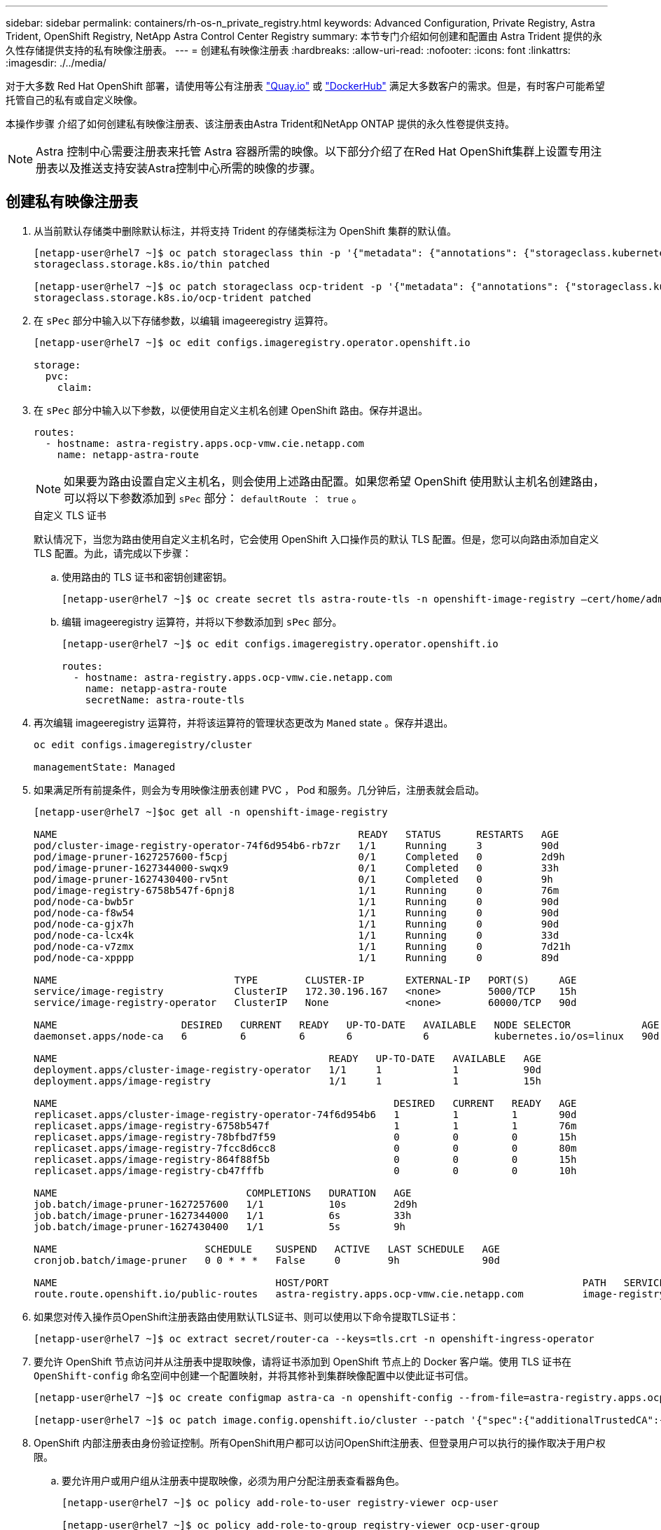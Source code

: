 ---
sidebar: sidebar 
permalink: containers/rh-os-n_private_registry.html 
keywords: Advanced Configuration, Private Registry, Astra Trident, OpenShift Registry, NetApp Astra Control Center Registry 
summary: 本节专门介绍如何创建和配置由 Astra Trident 提供的永久性存储提供支持的私有映像注册表。 
---
= 创建私有映像注册表
:hardbreaks:
:allow-uri-read: 
:nofooter: 
:icons: font
:linkattrs: 
:imagesdir: ./../media/


对于大多数 Red Hat OpenShift 部署，请使用等公有注册表 https://quay.io["Quay.io"] 或 https://hub.docker.com["DockerHub"] 满足大多数客户的需求。但是，有时客户可能希望托管自己的私有或自定义映像。

本操作步骤 介绍了如何创建私有映像注册表、该注册表由Astra Trident和NetApp ONTAP 提供的永久性卷提供支持。


NOTE: Astra 控制中心需要注册表来托管 Astra 容器所需的映像。以下部分介绍了在Red Hat OpenShift集群上设置专用注册表以及推送支持安装Astra控制中心所需的映像的步骤。



== 创建私有映像注册表

. 从当前默认存储类中删除默认标注，并将支持 Trident 的存储类标注为 OpenShift 集群的默认值。
+
[listing]
----
[netapp-user@rhel7 ~]$ oc patch storageclass thin -p '{"metadata": {"annotations": {"storageclass.kubernetes.io/is-default-class": "false"}}}'
storageclass.storage.k8s.io/thin patched

[netapp-user@rhel7 ~]$ oc patch storageclass ocp-trident -p '{"metadata": {"annotations": {"storageclass.kubernetes.io/is-default-class": "true"}}}'
storageclass.storage.k8s.io/ocp-trident patched
----
. 在 `sPec` 部分中输入以下存储参数，以编辑 imageeregistry 运算符。
+
[listing]
----
[netapp-user@rhel7 ~]$ oc edit configs.imageregistry.operator.openshift.io

storage:
  pvc:
    claim:
----
. 在 `sPec` 部分中输入以下参数，以便使用自定义主机名创建 OpenShift 路由。保存并退出。
+
[listing]
----
routes:
  - hostname: astra-registry.apps.ocp-vmw.cie.netapp.com
    name: netapp-astra-route
----
+

NOTE: 如果要为路由设置自定义主机名，则会使用上述路由配置。如果您希望 OpenShift 使用默认主机名创建路由，可以将以下参数添加到 `sPec` 部分： `defaultRoute ： true` 。

+
.自定义 TLS 证书
****
默认情况下，当您为路由使用自定义主机名时，它会使用 OpenShift 入口操作员的默认 TLS 配置。但是，您可以向路由添加自定义 TLS 配置。为此，请完成以下步骤：

.. 使用路由的 TLS 证书和密钥创建密钥。
+
[listing]
----
[netapp-user@rhel7 ~]$ oc create secret tls astra-route-tls -n openshift-image-registry –cert/home/admin/netapp-astra/tls.crt --key=/home/admin/netapp-astra/tls.key
----
.. 编辑 imageeregistry 运算符，并将以下参数添加到 `sPec` 部分。
+
[listing]
----
[netapp-user@rhel7 ~]$ oc edit configs.imageregistry.operator.openshift.io

routes:
  - hostname: astra-registry.apps.ocp-vmw.cie.netapp.com
    name: netapp-astra-route
    secretName: astra-route-tls
----


****
. 再次编辑 imageeregistry 运算符，并将该运算符的管理状态更改为 `Maned` state 。保存并退出。
+
[listing]
----
oc edit configs.imageregistry/cluster

managementState: Managed
----
. 如果满足所有前提条件，则会为专用映像注册表创建 PVC ， Pod 和服务。几分钟后，注册表就会启动。
+
[listing]
----
[netapp-user@rhel7 ~]$oc get all -n openshift-image-registry

NAME                                                   READY   STATUS      RESTARTS   AGE
pod/cluster-image-registry-operator-74f6d954b6-rb7zr   1/1     Running     3          90d
pod/image-pruner-1627257600-f5cpj                      0/1     Completed   0          2d9h
pod/image-pruner-1627344000-swqx9                      0/1     Completed   0          33h
pod/image-pruner-1627430400-rv5nt                      0/1     Completed   0          9h
pod/image-registry-6758b547f-6pnj8                     1/1     Running     0          76m
pod/node-ca-bwb5r                                      1/1     Running     0          90d
pod/node-ca-f8w54                                      1/1     Running     0          90d
pod/node-ca-gjx7h                                      1/1     Running     0          90d
pod/node-ca-lcx4k                                      1/1     Running     0          33d
pod/node-ca-v7zmx                                      1/1     Running     0          7d21h
pod/node-ca-xpppp                                      1/1     Running     0          89d

NAME                              TYPE        CLUSTER-IP       EXTERNAL-IP   PORT(S)     AGE
service/image-registry            ClusterIP   172.30.196.167   <none>        5000/TCP    15h
service/image-registry-operator   ClusterIP   None             <none>        60000/TCP   90d

NAME                     DESIRED   CURRENT   READY   UP-TO-DATE   AVAILABLE   NODE SELECTOR            AGE
daemonset.apps/node-ca   6         6         6       6            6           kubernetes.io/os=linux   90d

NAME                                              READY   UP-TO-DATE   AVAILABLE   AGE
deployment.apps/cluster-image-registry-operator   1/1     1            1           90d
deployment.apps/image-registry                    1/1     1            1           15h

NAME                                                         DESIRED   CURRENT   READY   AGE
replicaset.apps/cluster-image-registry-operator-74f6d954b6   1         1         1       90d
replicaset.apps/image-registry-6758b547f                     1         1         1       76m
replicaset.apps/image-registry-78bfbd7f59                    0         0         0       15h
replicaset.apps/image-registry-7fcc8d6cc8                    0         0         0       80m
replicaset.apps/image-registry-864f88f5b                     0         0         0       15h
replicaset.apps/image-registry-cb47fffb                      0         0         0       10h

NAME                                COMPLETIONS   DURATION   AGE
job.batch/image-pruner-1627257600   1/1           10s        2d9h
job.batch/image-pruner-1627344000   1/1           6s         33h
job.batch/image-pruner-1627430400   1/1           5s         9h

NAME                         SCHEDULE    SUSPEND   ACTIVE   LAST SCHEDULE   AGE
cronjob.batch/image-pruner   0 0 * * *   False     0        9h              90d

NAME                                     HOST/PORT                                           PATH   SERVICES         PORT    TERMINATION   WILDCARD
route.route.openshift.io/public-routes   astra-registry.apps.ocp-vmw.cie.netapp.com          image-registry   <all>   reencrypt     None
----
. 如果您对传入操作员OpenShift注册表路由使用默认TLS证书、则可以使用以下命令提取TLS证书：
+
[listing]
----
[netapp-user@rhel7 ~]$ oc extract secret/router-ca --keys=tls.crt -n openshift-ingress-operator
----
. 要允许 OpenShift 节点访问并从注册表中提取映像，请将证书添加到 OpenShift 节点上的 Docker 客户端。使用 TLS 证书在 `OpenShift-config` 命名空间中创建一个配置映射，并将其修补到集群映像配置中以使此证书可信。
+
[listing]
----
[netapp-user@rhel7 ~]$ oc create configmap astra-ca -n openshift-config --from-file=astra-registry.apps.ocp-vmw.cie.netapp.com=tls.crt

[netapp-user@rhel7 ~]$ oc patch image.config.openshift.io/cluster --patch '{"spec":{"additionalTrustedCA":{"name":"astra-ca"}}}' --type=merge
----
. OpenShift 内部注册表由身份验证控制。所有OpenShift用户都可以访问OpenShift注册表、但登录用户可以执行的操作取决于用户权限。
+
.. 要允许用户或用户组从注册表中提取映像，必须为用户分配注册表查看器角色。
+
[listing]
----
[netapp-user@rhel7 ~]$ oc policy add-role-to-user registry-viewer ocp-user

[netapp-user@rhel7 ~]$ oc policy add-role-to-group registry-viewer ocp-user-group
----
.. 要允许用户或用户组写入或推送映像，必须为用户分配注册表编辑器角色。
+
[listing]
----
[netapp-user@rhel7 ~]$ oc policy add-role-to-user registry-editor ocp-user

[netapp-user@rhel7 ~]$ oc policy add-role-to-group registry-editor ocp-user-group
----


. 要使 OpenShift 节点能够访问注册表并推送或拉取映像，您需要配置拉取密钥。
+
[listing]
----
[netapp-user@rhel7 ~]$ oc create secret docker-registry astra-registry-credentials --docker-server=astra-registry.apps.ocp-vmw.cie.netapp.com --docker-username=ocp-user --docker-password=password
----
. 然后，可以将此提取密钥修补到服务帐户或在相应的 POD 定义中引用。
+
.. 要将其修补到服务帐户、请运行以下命令：
+
[listing]
----
[netapp-user@rhel7 ~]$ oc secrets link <service_account_name> astra-registry-credentials --for=pull
----
.. 要在 Pod 定义中引用 Pull secret ，请将以下参数添加到 `sPec` 部分。
+
[listing]
----
imagePullSecrets:
  - name: astra-registry-credentials
----


. 要从OpenShift节点以外的工作站推送或拉取映像、请完成以下步骤：
+
.. 将 TLS 证书添加到 Docker 客户端。
+
[listing]
----
[netapp-user@rhel7 ~]$ sudo mkdir /etc/docker/certs.d/astra-registry.apps.ocp-vmw.cie.netapp.com

[netapp-user@rhel7 ~]$ sudo cp /path/to/tls.crt /etc/docker/certs.d/astra-registry.apps.ocp-vmw.cie.netapp.com
----
.. 使用 oc login 命令登录到 OpenShift 。
+
[listing]
----
[netapp-user@rhel7 ~]$ oc login --token=sha256~D49SpB_lesSrJYwrM0LIO-VRcjWHu0a27vKa0 --server=https://api.ocp-vmw.cie.netapp.com:6443
----
.. 使用 podman/Docker 命令使用 OpenShift 用户凭据登录到注册表。
+
[role="tabbed-block"]
====
.podman
--
[listing]
----
[netapp-user@rhel7 ~]$ podman login astra-registry.apps.ocp-vmw.cie.netapp.com -u kubeadmin -p $(oc whoami -t) --tls-verify=false
----
+注意：如果您使用`kubeadmin` user登录到专用注册表、请使用令牌而不是密码。

--
.Docker
--
[listing]
----
[netapp-user@rhel7 ~]$ docker login astra-registry.apps.ocp-vmw.cie.netapp.com -u kubeadmin -p $(oc whoami -t)
----
+注意：如果您使用`kubeadmin` user登录到专用注册表、请使用令牌而不是密码。

--
====
.. 推送或拉图像。
+
[role="tabbed-block"]
====
.podman
--
[listing]
----
[netapp-user@rhel7 ~]$ podman push astra-registry.apps.ocp-vmw.cie.netapp.com/netapp-astra/vault-controller:latest
[netapp-user@rhel7 ~]$ podman pull astra-registry.apps.ocp-vmw.cie.netapp.com/netapp-astra/vault-controller:latest
----
--
.Docker
--
[listing]
----
[netapp-user@rhel7 ~]$ docker push astra-registry.apps.ocp-vmw.cie.netapp.com/netapp-astra/vault-controller:latest
[netapp-user@rhel7 ~]$ docker pull astra-registry.apps.ocp-vmw.cie.netapp.com/netapp-astra/vault-controller:latest
----
--
====




link:rh-os-n_use_cases.html["接下来：解决方案验证 / 使用情形：采用 NetApp 的 Red Hat OpenShift 。"]
